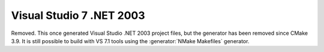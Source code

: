 Visual Studio 7 .NET 2003
-------------------------

Removed.  This once generated Visual Studio .NET 2003 project files, but
the generator has been removed since CMake 3.9.  It is still possible to
build with VS 7.1 tools using the :generator:`NMake Makefiles` generator.

